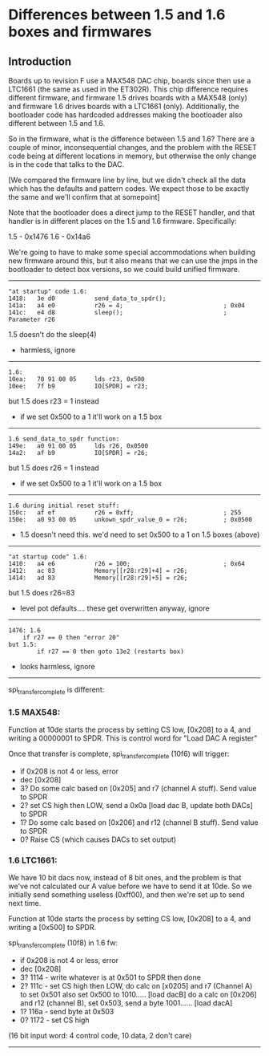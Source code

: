 * Differences between 1.5 and 1.6 boxes and firmwares
** Introduction

Boards up to revision F use a MAX548 DAC chip, boards since then
use a LTC1661 (the same as used in the ET302R).  This chip difference
requires different firmware, and firmware 1.5 drives boards with
a MAX548 (only) and firmware 1.6 drives boards with a LTC1661
(only).  Additionally, the bootloader code has hardcoded addresses
making the bootloader also different between 1.5 and 1.6.

So in the firmware, what is the difference between 1.5 and 1.6?  There
are a couple of minor, inconsequential changes, and the problem with
the RESET code being at different locations in memory, but otherwise
the only change is in the code that talks to the DAC.

[We compared the firmware line by line, but we didn't check all the
data which has the defaults and pattern codes.  We expect those to
be exactly the same and we'll confirm that at somepoint]

Note that the bootloader does a direct jump to the RESET handler, and
that handler is in different places on the 1.5 and 1.6
firmware. Specifically:

1.5 - 0x1476
1.6 - 0x14a6

We're going to have to make some special accommodations when building
new firmware around this, but it also means that we can use the jmps
in the bootloader to detect box versions, so we could build unified
firmware.

------------------------------------------------------------

#+BEGIN_EXAMPLE
"at startup" code 1.6:
1418:   3e d0           send_data_to_spdr();
141a:   a4 e0           r26 = 4;                            ; 0x04
141c:   e4 d8           sleep();                            ; Parameter r26
#+END_EXAMPLE

1.5 doesn't do the sleep(4)

- harmless, ignore

------------------------------------------------------------

#+BEGIN_EXAMPLE
1.6:
10ea:   70 91 00 05     lds r23, 0x500
10ee:   7f b9           IO[SPDR] = r23;
#+END_EXAMPLE

but 1.5 does r23 = 1 instead

- if we set 0x500 to a 1 it'll work on a 1.5 box

------------------------------------------------------------

#+BEGIN_EXAMPLE
1.6 send_data_to_spdr function:
149e:   a0 91 00 05     lds r26, 0x0500
14a2:   af b9           IO[SPDR] = r26;
#+END_EXAMPLE

but 1.5 does r26 = 1 instead

- if we set 0x500 to a 1 it'll work on a 1.5 box

------------------------------------------------------------

#+BEGIN_EXAMPLE
1.6 during initial reset stuff:
150c:   af ef           r26 = 0xff;                         ; 255
150e:   a0 93 00 05     unkown_spdr_value_0 = r26;          ; 0x0500
#+END_EXAMPLE

- 1.5 doesn't need this.  we'd need to set 0x500 to a 1 on 1.5 boxes (above)

------------------------------------------------------------

#+BEGIN_EXAMPLE
"at startup code" 1.6:
1410:   a4 e6           r26 = 100;                          ; 0x64
1412:   ac 83           Memory[[r28:r29]+4] = r26;
1414:   ad 83           Memory[[r28:r29]+5] = r26;
#+END_EXAMPLE

but 1.5 does r26=83

- level pot defaults.... these get overwritten anyway, ignore

------------------------------------------------------------

#+BEGIN_EXAMPLE
1476: 1.6
	if r27 == 0 then "error 20"
but 1.5:
        if r27 == 0 then goto 13e2 (restarts box)
#+END_EXAMPLE

- looks harmless, ignore

------------------------------------------------------------

spi_transfer_complete is different:

*** 1.5 MAX548:

Function at 10de starts the process by setting CS low, [0x208] to a 4, and
writing a 00000001 to SPDR.  This is control word for "Load DAC A register"

Once that transfer is complete, spi_transfer_complete (10f6) will trigger:

- if 0x208 is not 4 or less, error
- dec [0x208]
- 3? Do some calc based on [0x205] and r7 (channel A stuff). Send value to SPDR
- 2? set CS high then LOW, send a 0x0a [load dac B, update both DACs] to SPDR
- 1? Do some calc based on [0x206] and r12 (channel B stuff). Send value to SPDR
- 0? Raise CS (which causes DACs to set output)

*** 1.6 LTC1661:

We have 10 bit dacs now, instead of 8 bit ones, and the problem is that we've not
calculated our A value before we have to send it at 10de.  So we initially send
something useless (0xff00), and then we're set up to send next time.

Function at 10de starts the process by setting CS low, [0x208] to a 4, and
writing a [0x500] to SPDR.

spi_transfer_complete (10f8) in 1.6 fw:

- if 0x208 is not 4 or less, error
- dec [0x208]
- 3? 1114 - write whatever is at 0x501 to SPDR then done
- 2? 111c - set CS high then LOW, do calc on [x0205] and r7 (Channel A) to set 0x501
     	    also set 0x500 to 1010..... [load dacB]
            do a calc on [0x206] and r12 (channel B), set 0x503, send a byte 1001......
	    [load dacA]
- 1? 116a - send byte at 0x503
- 0? 1172 - set CS high

(16 bit input word: 4 control code, 10 data, 2 don't care)

------------------------------------------------------------


